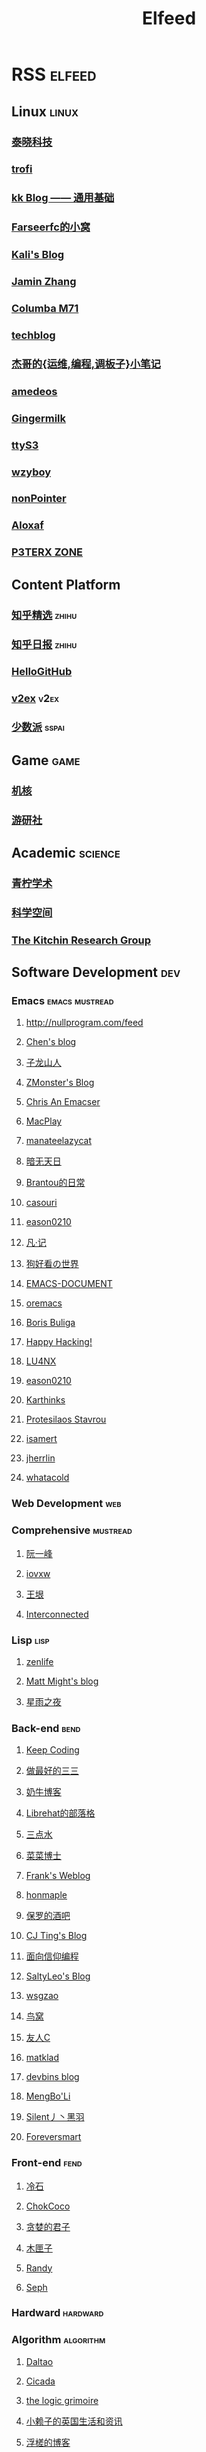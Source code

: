 #+TITLE: Elfeed

* RSS :elfeed:
** Linux :linux:
*** [[http://tinylab.org/rss.xml][泰晓科技]]
*** [[https://trofi.github.io/feed/rss.xml][trofi]]
*** [[http://abcdxyzk.github.io/atom.xml][kk Blog —— 通用基础]]
*** [[https://farseerfc.me/zhs/feeds/atom.xml][Farseerfc的小窝]]
*** [[https://blog.bbskali.cn/feed][Kali's Blog]]
*** [[https://jaminzhang.github.io/rss/][Jamin Zhang]]
*** [[https://nan01ab.github.io/rss][Columba M71]]
*** [[https://www.redpill-linpro.com/techblog/feed.xml][techblog]]
*** [[https://jia.je/feed.xml][杰哥的{运维,编程,调板子}小笔记]]
*** [[https://amedeos.github.io/feed.xml][amedeos]]
*** [[https://blog.tapiocanation.xyz/atom.xml][Gingermilk]]
*** [[https://ttys3.dev/atom.xml][ttyS3]]
*** [[https://wzyboy.im/feed.xml][wzyboy]]
*** [[https://iecho.cc/atom.xml][nonPointer]]
*** [[https://www.aloxaf.com/atom.xml][Aloxaf]]
*** [[https://p3terx.com/feed/][P3TERX ZONE]]
** Content Platform
*** [[https://www.zhihu.com/rss][知乎精选]] :zhihu:
*** [[http://feeds.feedburner.com/zhihu-daily][知乎日报]] :zhihu:
*** [[https://hellogithub.com/rss][HelloGitHub]]
*** [[https://www.v2ex.com/index.xml][v2ex]] :v2ex:
*** [[https://sspai.typlog.io/episodes/feed.xml][少数派]] :sspai:
# I don't like this
# *** [[https://www.infoq.cn/feed.xml][InfoQ]] :infoq:
** Game :game:
*** [[https://www.gcores.com/rss][机核]]
*** [[https://www.yystv.cn/rss/feed][游研社]]
** Academic :science:
*** [[https://qnscholar.github.io/feed.xml][青柠学术]]
*** [[https://kexue.fm/feed][科学空间]]
*** [[https://kitchingroup.cheme.cmu.edu/blog/feed/index.xml][The Kitchin Research Group]]
** Software Development :dev:
*** Emacs :emacs:mustread:
**** http://nullprogram.com/feed
**** [[http://blog.binchen.org/rss.xml][Chen's blog]]
**** [[https://zilongshanren.com/index.xml][子龙山人]]
**** [[https://www.zmonster.me/atom.xml][ZMonster's Blog]]
**** [[https://chriszheng.science/][Chris An Emacser]]
**** [[https://macplay.github.io/rss.xml][MacPlay]]
**** [[https://manateelazycat.github.io/feed.xml][manateelazycat]]
**** [[http://blog.lujun9972.win/rss.xml][暗无天日]]
**** [[https://brantou.github.io/atom.xml][Brantou的日常]]
**** [[https://archive.casouri.cat/note/rss.xml][casouri]]
**** [[https://eason0210.github.io/index.xml][eason0210]]
**** [[https://sunyour.org/index.xml][凡·记]]
**** [[http://doglooksgood.github.io/rss][狗好看の世界]]
**** [[http://blog.lujun9972.win/emacs-document/rss.xml][EMACS-DOCUMENT]]
**** [[https://oremacs.com/atom.xml][oremacs]]
**** [[https://d12frosted.io/atom.xml][Boris Buliga]]
**** [[https://geekinney.com/index.xml][Happy Hacking!]]
**** [[https://www.shellcodes.org/rss.xml][LU4NX]]
**** [[https://eason0210.github.io/index.xml][eason0210]]
**** [[https://karthinks.com/index.xml][Karthinks]]
**** [[https://protesilaos.com/codelog.xml][Protesilaos Stavrou]]
**** [[https://isamert.net/feed/main.xml][isamert]]
**** [[https://jherrlin.github.io/index.xml][jherrlin]]
**** [[https://whatacold.io/zh-cn/rss.xml][whatacold]]
*** Web Development :web:
*** Comprehensive :mustread:
**** [[http://www.ruanyifeng.com/blog/atom.xml][阮一峰]]
**** [[https://iovxw.net/rss.xml][iovxw]]
**** [[https://rsshub.app/blogs/wangyin][王垠]]
**** [[https://interconnected.blog/rss/][Interconnected]]
*** Lisp :lisp:
**** [[https://www.zenlife.tk/feed.atom][zenlife]]
**** [[http://matt.might.net/articles/feed.rss][Matt Might's blog]]
**** [[https://saintwinkle.com/rss.xml][星雨之夜]]
*** Back-end :bend:
**** [[https://liujiacai.net/atom.xml][Keep Coding]]
**** [[https://best33.com/feed][做最好的三三]]
**** [[https://www.nenew.net/feed][奶牛博客]]
**** [[https://www.librehat.com/feed/][Librehat的部落格]]
**** [[https://lotabout.me/atom.xml][三点水]]
**** [[https://microcai.org/feed.xml][菜菜博士]]
**** [[https://nyan.im/feed][Frank's Weblog]]
**** [[https://honmaple.me/atom.xml][honmaple]]
**** [[https://paul.pub/feed][保罗的酒吧]]
**** [[https://cjting.me/index.xml][CJ Ting's Blog]]
**** [[https://draveness.me/feed.xml][面向信仰编程]]
**** [[https://tstrs.me/atom.xml][SaltyLeo's Blog]]
**** [[https://wsgzao.github.io/atom.xml][wsgzao]]
**** [[https://colobu.com/atom.xml][鸟窝]]
**** [[https://www.ihewro.com/feed/][友人C]]
**** [[https://matklad.github.io/feed.xml][matklad]]
**** [[https://devbins.github.io/index.xml][devbins blog]]
**** [[https://blog.imdst.com/rss/][MengBo'Li]]
**** [[https://feed.cnblogs.com/blog/u/658912/rss/][Silent丿丶黑羽]]
**** [[http://foreversmart.cc/index.xml][Foreversmart]]
*** Front-end :fend:
**** [[https://coldstone.fun/atom.xml][冷石]]
**** [[http://feed.cnblogs.com/blog/u/177636/rss/][ChokCoco]]
**** [[https://iachieveall.com/rss][贪婪的君子]]
**** [[https://blog.mutoo.im/atom.xml][木匣子]]
**** [[https://lutaonan.com/rss.xml][Randy]]
**** [[https://josephg.com/blog/rss/][Seph]]
*** Hardward :hardward:
*** Algorithm :algorithm:
**** [[https://taodaling.github.io/feed][Daltao]]
**** [[https://ksqsf.moe/atom.xml?t=1615000589524][Cicada]]
**** [[https://logicgrimoire.wordpress.com/feed/][the logic grimoire]]
**** [[http://feeds.feedburner.com/zhihua-xblog][小赖子的英国生活和资讯]]
**** [[https://111hunter.github.io/index.xml][浮槎的博客]]
**** [[https://ridiqulous.com/feed/][RidiQulous]]
**** [[http://arthurchiao.art/feed.xml][ArthurChiao]]
**** [[https://edward852.github.io/index.xml][时聆心语]]
**** [[http://www.matrix67.com/blog/feed][Matrix67]]
**** [[https://www.jvruo.com/feed/][蒟蒻]]
*** Artificial Intelligence :ai:
**** [[http://blog.qinjian.me/atom.xml][K.I.S.S]]
**** [[https://blog.hszofficial.site/feed][黄思喆]]
**** [[https://zr9558.com/feed/][ZHANG RONG]]
**** [[https://yeah366.com/index.xml][AI Tech]]
**** [[https://blog.ailemon.net/feed/][AI柠檬]]
**** [[http://fancyerii.github.io/feed.xml][李理]]
**** [[https://blog.zhujian.life/atom.xml][大海]]
*** Cyber Security :secure:
**** [[https://blog.werner.wiki/feed/][若水斋]]
**** [[http://www.wupco.cn/?feed=rss2][Wupco's Blog]]
*** Latex :latex:
**** [[https://jdhao.github.io/index.xml][jdhao's blog]]
**** [[https://liam.page/atom.xml][始终]]
**** [[https://stone-zeng.github.io/feed.xml][stone-zeng]]
** Math :math:
*** [[http://lanqi.org/feed/][Math173]]
*** [[https://wiseodd.github.io/feed.xml][Agustinus Kristiadi's Blog]]
*** [[https://zengfk.com.cn/atom.xml][虎头微分同学]]
** Other :other:
*** [[https://www.changhai.org/feed.xml][卢昌海个人主页]] :changhai:
*** [[https://jacobzuo.github.io/feed.xml][Jacob Zuo]]
*** [[https://jesselau.com/index.xml][遁一]]
*** [[http://jpliu.github.io/atom.xml][jpliu]]
* I can't get the rss
+ http://ishero.net/
+ https://wowothink.com/
+ http://fuzihao.org/blog/
+ https://tautcony.xyz/
+ https://blog.linyxus.xyz/
+ https://stopa.io/
+ https://www.albertzhou.net/
+ http://www.pengzhihui.xyz/
+ https://www.52coding.com.cn/
+ https://thomas-tanay.github.io/
+ https://lars.ingebrigtsen.no/
+ http://www.wouterspekkink.org/
+ https://0x100.club/
+ https://blog.jethro.dev/
+ https://www.cnblogs.com/dogecheng/
+ https://qsdrqs.site/
+ https://joeyxf.com/
+ https://medium.com/ching-i
+ https://note.koko.guru/
+ https://i-m.dev/
+ https://jasonxqh.github.io/
+ https://timdettmers.com/
+ https://leemeng.tw/index.html
+ https://taingram.org/
+ https://www.ylkz.life/
+ https://clay-atlas.com/
+ https://ifwind.github.io/
+ http://learn.lianglianglee.com/
+ https://eater.net/
+ https://tonydeng.github.io/
+ https://kagamine.xyz/
+ https://qiqijin.com/
+ https://welts.xyz/
+ https://liyafu.com/
+ http://incf19.com/yynotes/
+ https://then.tw/
+ http://xahlee.info/
+ https://www.d0z.net/
+ https://daydayreview.com/
+ https://moecm.com/
+ https://uzbox.com/
** [[https://suool.net/atom.xml][SuooL's Blog]]
** [[https://feedly.com/i/subscription/feed%2Fhttps%3A%2F%2Fwww.ruanx.net%2Frss%2F][Pion1eer]]
** [[https://www.myfreax.com/rss/][myfreax]]
** [[https://blog.zongwu233.com/rss.xml][zongwu's blog]]
* Arxiv :arxiv:
** [[http://export.arxiv.org/rss/cs.CV][机器视觉]] :cv:
** [[http://export.arxiv.org/rss/cs.DS][数据结构与算法]] :ds:
** [[http://export.arxiv.org/rss/cs.AI][人工智能]] :ai:
** [[http://export.arxiv.org/rss/cs.PL][编程语言]] :pl:
** [[http://export.arxiv.org/rss/cs.LG][机器学习]] :lg:
